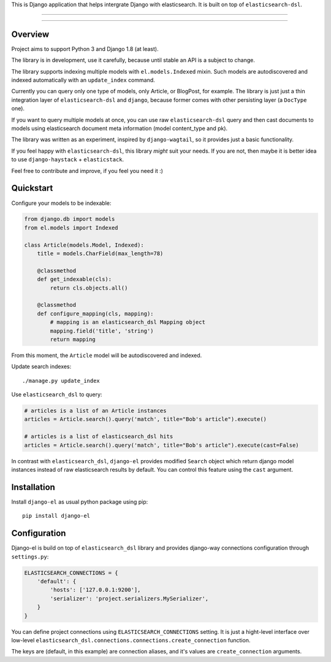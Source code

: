 This is Django application that helps intergrate Django with elasticsearch.
It is built on top of ``elasticsearch-dsl``.

---------------

|python| |pypi| |license|

---------------


Overview
--------

Project aims to support Python 3 and Django 1.8 (at least).

The library is in development, use it carefully, because until stable an API
is a subject to change.

The library supports indexing multiple models with ``el.models.Indexed`` mixin.
Such models are autodiscovered and indexed automatically with an
``update_index`` command.

Currently you can query only one type of models, only Article, or BlogPost,
for example.
The library is just just a thin integration layer of ``elasticsearch-dsl`` and
``django``, because former comes with other persisting layer (a ``DocType`` one).

If you want to query multiple models at once, you can use raw ``elasticsearch-dsl``
query and then cast documents to models using elasticsearch document meta
information (model content_type and pk).

The library was written as an experiment, inspired by ``django-wagtail``,
so it provides just a basic functionality.

If you feel happy with ``elasticsearch-dsl``, this library *might*
suit your needs. If you are not, then maybe it is better idea to use
``django-haystack`` + ``elasticstack``.


Feel free to contribute and improve, if you feel you need it :)


Quickstart
----------

Configure your models to be indexable:

.. code-block :: python

    from django.db import models
    from el.models import Indexed

    class Article(models.Model, Indexed):
        title = models.CharField(max_length=78)

        @classmethod
        def get_indexable(cls):
            return cls.objects.all()

        @classmethod
        def configure_mapping(cls, mapping):
            # mapping is an elasticsearch_dsl Mapping object
            mapping.field('title', 'string')
            return mapping


From this moment, the ``Article`` model will be autodiscovered and indexed.


Update search indexes::

    ./manage.py update_index


Use ``elasticsearch_dsl`` to query:

.. code-block :: python

    # articles is a list of an Article instances
    articles = Article.search().query('match', title="Bob's article").execute()

    # articles is a list of elasticsearch_dsl hits
    articles = Article.search().query('match', title="Bob's article").execute(cast=False)


In contrast with ``elasticsearch_dsl``, ``django-el`` provides modified
``Search`` object which return django model instances instead of raw
elasticsearch results by default. You can control this feature using the
``cast`` argument.


Installation
------------

Install ``django-el`` as usual python package using pip::

    pip install django-el


Configuration
-------------

Django-el is build on top of ``elasticsearch_dsl`` library and provides
django-way connections configuration through ``settings.py``:

.. code-block :: python

    ELASTICSEARCH_CONNECTIONS = {
        'default': {
            'hosts': ['127.0.0.1:9200'],
            'serializer': 'project.serializers.MySerializer',
        }
    }

You can define project connections using ``ELASTICSEARCH_CONNECTIONS``
setting. It is just a hight-level interface over low-level
``elasticsearch_dsl.connections.connections.create_connection`` function.

The keys are (default, in this example) are connection aliases, and it's values
are ``create_connection`` arguments.


.. |pypi| image:: https://img.shields.io/pypi/v/django-el.svg?style=flat-square
    :target: https://pypi.python.org/pypi/django-el
    :alt: pypi

.. |license| image:: https://img.shields.io/github/license/asyncee/django-el.svg?style=flat-square
    :target: https://github.com/asyncee/django-el/blob/master/LICENSE.txt
    :alt: MIT License

.. |python| image:: https://img.shields.io/badge/python-3.x-blue.svg?style=flat-square
    :target: https://pypi.python.org/pypi/django-el
    :alt: 3.x
